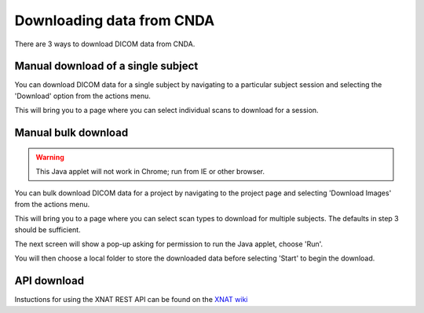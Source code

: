 .. _cnda_download:

Downloading data from CNDA
---------------------------

There are 3 ways to download DICOM data from CNDA.

Manual download of a single subject
+++++++++++++++++++++++++++++++++++
You can download DICOM data for a single subject by navigating to a particular subject session and selecting the 'Download' option from the actions menu.

.. image:: _static/cnda_session_page.png

This will bring you to a page where you can select individual scans to download for a session.

.. image:: _static/cnda_single_session_download.png

Manual bulk download
++++++++++++++++++++
.. warning:: This Java applet will not work in Chrome; run from IE or other browser.

You can bulk download DICOM data for a project by navigating to the project page and selecting 'Download Images' from the actions menu.

.. image:: _static/cnda_project_page.png

This will bring you to a page where you can select scan types to download for multiple subjects. The defaults in step 3 should be sufficient.

.. image:: _static/cnda_project_download.png

The next screen will show a pop-up asking for permission to run the Java applet, choose 'Run'.

.. image:: _static/cnda_project_download_run_screen1.png

You will then choose a local folder to store the downloaded data before selecting 'Start' to begin the download.

.. image:: _static/cnda_project_download_run_screen2.png

API download
++++++++++++

Instuctions for using the XNAT REST API can be found on the `XNAT wiki <https://wiki.xnat.org/docs16/4-developer-documentation/using-the-xnat-rest-api/downloading-files-via-xnat-rest-api>`_

